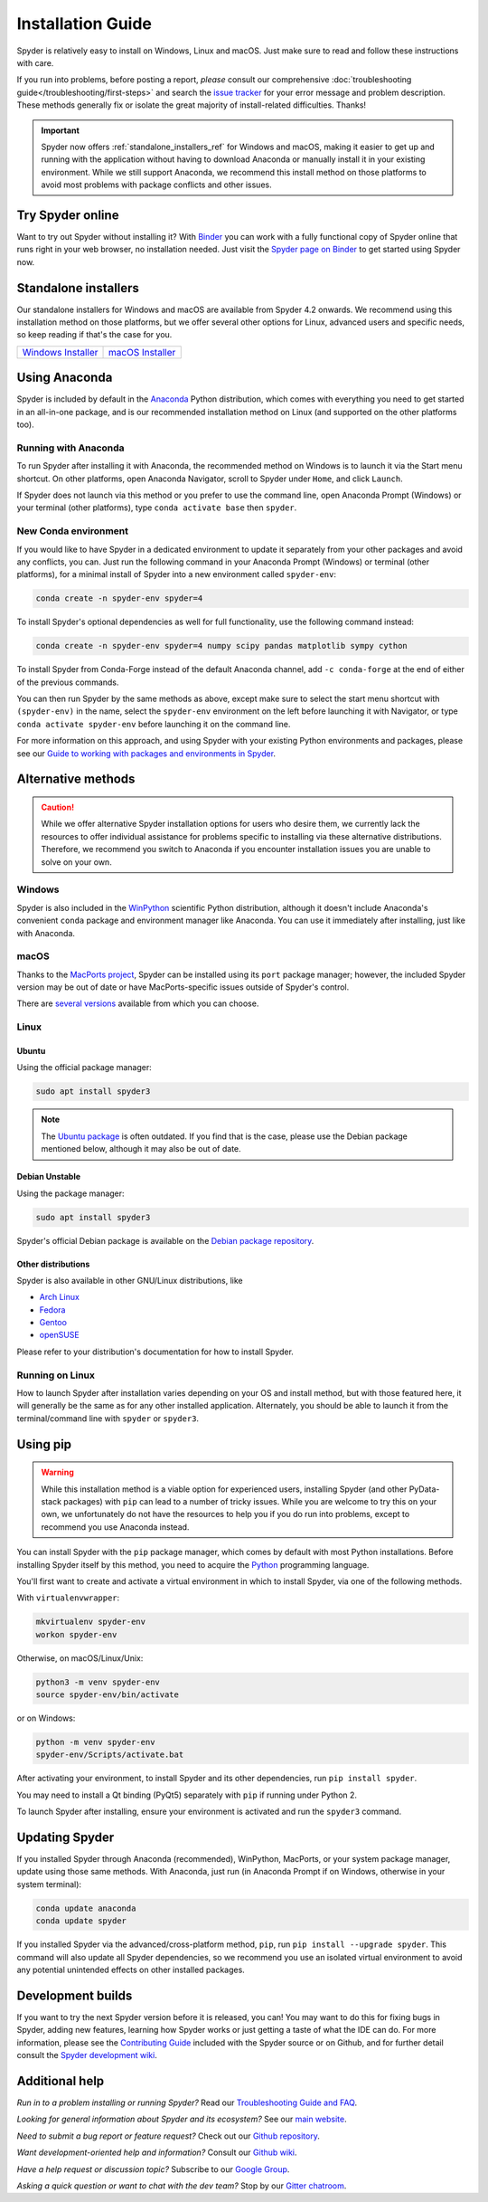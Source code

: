 ##################
Installation Guide
##################

Spyder is relatively easy to install on Windows, Linux and macOS.
Just make sure to read and follow these instructions with care.

If you run into problems, before posting a report, *please* consult our comprehensive :doc:`troubleshooting guide</troubleshooting/first-steps>` and search the `issue tracker`_ for your error message and problem description.
These methods generally fix or isolate the great majority of install-related difficulties.
Thanks!

.. _issue tracker: https://github.com/spyder-ide/spyder/issues

.. important::

   Spyder now offers :ref:`standalone_installers_ref` for Windows and macOS, making it easier to get up and running with the application without having to download Anaconda or manually install it in your existing environment.
   While we still support Anaconda, we recommend this install method on those platforms to avoid most problems with package conflicts and other issues.



=================
Try Spyder online
=================

Want to try out Spyder without installing it?
With `Binder`_ you can work with a fully functional copy of Spyder online that runs right in your web browser, no installation needed.
Just visit the `Spyder page on Binder`_ to get started using Spyder now.

.. _Binder: https://mybinder.org/
.. _Spyder page on Binder: https://mybinder.org/v2/gh/spyder-ide/spyder/5.x?urlpath=/desktop

.. image:: /images/installation/installation-spyder-binder.png
   :alt: Spyder running on Binder



.. _standalone_installers_ref:

=====================
Standalone installers
=====================

Our standalone installers for Windows and macOS are available from Spyder 4.2 onwards.
We recommend using this installation method on those platforms, but we offer several other options for Linux, advanced users and specific needs, so keep reading if that's the case for you.

.. rst-class:: installer-table

.. table::

   ========================================== ==========================================
   `Windows Installer`_                       `macOS Installer`_
   ========================================== ==========================================

.. _Windows Installer: https://github.com/spyder-ide/spyder/releases/latest/download/Spyder_64bit_full.exe
.. _macOS Installer: https://github.com/spyder-ide/spyder/releases/latest/download/Spyder.dmg



==============
Using Anaconda
==============

Spyder is included by default in the `Anaconda`_ Python distribution, which comes with everything you need to get started in an all-in-one package, and is our recommended installation method on Linux (and supported on the other platforms too).

.. _Anaconda: https://www.anaconda.com/products/individual


Running with Anaconda
~~~~~~~~~~~~~~~~~~~~~

To run Spyder after installing it with Anaconda, the recommended method on Windows is to launch it via the Start menu shortcut.
On other platforms, open Anaconda Navigator, scroll to Spyder under ``Home``, and click ``Launch``.

.. image:: /images/installation/installation-anaconda-navigator.png
   :alt: Anaconda Navigator showing Spyder

If Spyder does not launch via this method or you prefer to use the command line, open Anaconda Prompt (Windows) or your terminal (other platforms), type ``conda activate base`` then ``spyder``.


New Conda environment
~~~~~~~~~~~~~~~~~~~~~

If you would like to have Spyder in a dedicated environment to update it separately from your other packages and avoid any conflicts, you can.
Just run the following command in your Anaconda Prompt (Windows) or terminal (other platforms), for a minimal install of Spyder into a new environment called ``spyder-env``:

.. code-block:: bash

   conda create -n spyder-env spyder=4

To install Spyder's optional dependencies as well for full functionality, use the following command instead:

.. code-block:: bash

   conda create -n spyder-env spyder=4 numpy scipy pandas matplotlib sympy cython

To install Spyder from Conda-Forge instead of the default Anaconda channel, add ``-c conda-forge`` at the end of either of the previous commands.

You can then run Spyder by the same methods as above, except make sure to select the start menu shortcut with ``(spyder-env)`` in the name, select the ``spyder-env`` environment on the left before launching it with Navigator, or type ``conda activate spyder-env`` before launching it on the command line.

.. image:: /images/installation/installation-conda-install.gif
   :alt: Running Spyder installation with conda

For more information on this approach, and using Spyder with your existing Python environments and packages, please see our `Guide to working with packages and environments in Spyder`_.

.. _Guide to working with packages and environments in Spyder: https://github.com/spyder-ide/spyder/wiki/Working-with-packages-and-environments-in-Spyder



===================
Alternative methods
===================

.. caution::

   While we offer alternative Spyder installation options for users who desire them, we currently lack the resources to offer individual assistance for problems specific to installing via these alternative distributions.
   Therefore, we recommend you switch to Anaconda if you encounter installation issues you are unable to solve on your own.


Windows
~~~~~~~

Spyder is also included in the `WinPython`_ scientific Python distribution, although it doesn't include Anaconda's convenient ``conda`` package and environment manager like Anaconda.
You can use it immediately after installing, just like with Anaconda.

.. _WinPython: https://winpython.github.io/


macOS
~~~~~

Thanks to the `MacPorts project`_, Spyder can be installed using its ``port`` package manager; however, the included Spyder version may be out of date or have MacPorts-specific issues outside of Spyder's control.

.. _MacPorts project: https://www.macports.org/

There are `several versions`_ available from which you can choose.

.. _several versions: https://ports.macports.org/?search=spyder&search_by=name


Linux
~~~~~

Ubuntu
------

Using the official package manager:

.. code-block:: bash

   sudo apt install spyder3

.. note::

   The `Ubuntu package`_ is often outdated.
   If you find that is the case, please use the Debian package mentioned below, although it may also be out of date.

.. _Ubuntu package: https://packages.ubuntu.com/search?keywords=spyder3


Debian Unstable
---------------

Using the package manager:

.. code-block:: bash

   sudo apt install spyder3

Spyder's official Debian package is available on the `Debian package repository`_.

.. _Debian package repository: https://packages.debian.org/unstable/spyder3


Other distributions
-------------------

Spyder is also available in other GNU/Linux distributions, like

* `Arch Linux`_
* `Fedora`_
* `Gentoo`_
* `openSUSE`_

.. _Arch Linux: https://aur.archlinux.org/packages/spyder-git/
.. _Fedora: https://fedoraproject.org/wiki/Spyder
.. _Gentoo: https://packages.gentoo.org/packages/dev-python/spyder
.. _openSUSE: https://software.opensuse.org/package/spyder

Please refer to your distribution's documentation for how to install Spyder.


Running on Linux
~~~~~~~~~~~~~~~~

How to launch Spyder after installation varies depending on your OS and install method, but with those featured here, it will generally be the same as for any other installed application.
Alternately, you should be able to launch it from the terminal/command line with ``spyder`` or ``spyder3``.



=========
Using pip
=========

.. warning::

   While this installation method is a viable option for experienced users, installing Spyder (and other PyData-stack packages) with ``pip`` can lead to a number of tricky issues.
   While you are welcome to try this on your own, we unfortunately do not have the resources to help you if you do run into problems, except to recommend you use Anaconda instead.

You can install Spyder with the ``pip`` package manager, which comes by default with most Python installations.
Before installing Spyder itself by this method, you need to acquire the `Python`_ programming language.

.. _Python: https://www.python.org/

You'll first want to create and activate a virtual environment in which to install Spyder, via one of the following methods.

With ``virtualenvwrapper``:

.. code-block:: bash

   mkvirtualenv spyder-env
   workon spyder-env

Otherwise, on macOS/Linux/Unix:

.. code-block:: bash

   python3 -m venv spyder-env
   source spyder-env/bin/activate

or on Windows:

.. code-block:: bash

   python -m venv spyder-env
   spyder-env/Scripts/activate.bat

After activating your environment, to install Spyder and its other dependencies, run ``pip install spyder``.

.. image:: /images/installation/installation-pip-install.gif
   :alt: Running Spyder installation with pip

You may need to install a Qt binding (PyQt5) separately with ``pip`` if running under Python 2.

To launch Spyder after installing, ensure your environment is activated and run the ``spyder3`` command.



===============
Updating Spyder
===============

If you installed Spyder through Anaconda (recommended), WinPython, MacPorts, or your system package manager, update using those same methods.
With Anaconda, just run (in Anaconda Prompt if on Windows, otherwise in your system terminal):

.. code-block:: bash

   conda update anaconda
   conda update spyder

If you installed Spyder via the advanced/cross-platform method, ``pip``, run ``pip install --upgrade spyder``.
This command will also update all Spyder dependencies, so we recommend you use an isolated virtual environment to avoid any potential unintended effects on other installed packages.



==================
Development builds
==================

If you want to try the next Spyder version before it is released, you can!
You may want to do this for fixing bugs in Spyder, adding new features, learning how Spyder works or just getting a taste of what the IDE can do.
For more information, please see the `Contributing Guide`_ included with the Spyder source or on Github, and for further detail consult the `Spyder development wiki`_.

.. _Contributing Guide: https://github.com/spyder-ide/spyder/blob/master/CONTRIBUTING.md
.. _Spyder development wiki: https://github.com/spyder-ide/spyder/wiki



.. rst-class:: blue-32px

===============
Additional help
===============

.. rst-class:: fasb fa-first-aid

*Run in to a problem installing or running Spyder?* Read our `Troubleshooting Guide and FAQ`_.

.. rst-class:: fasb fa-globe

*Looking for general information about Spyder and its ecosystem?* See our `main website`_.

.. rst-class:: fasb fa-bug

*Need to submit a bug report or feature request?* Check out our `Github repository`_.

.. rst-class:: fasb fa-code

*Want development-oriented help and information?* Consult our `Github wiki`_.

.. rst-class:: fasb fa-mail-bulk

*Have a help request or discussion topic?* Subscribe to our `Google Group`_.

.. rst-class:: fasb fa-comments

*Asking a quick question or want to chat with the dev team?* Stop by our `Gitter chatroom`_.

.. _Troubleshooting Guide and FAQ: https://github.com/spyder-ide/spyder/wiki/Troubleshooting-Guide-and-FAQ
.. _main website: https://www.spyder-ide.org/
.. _Github repository: https://github.com/spyder-ide/spyder/
.. _Github wiki: https://github.com/spyder-ide/spyder/wiki
.. _Google Group: https://groups.google.com/group/spyderlib
.. _Gitter chatroom: https://gitter.im/spyder-ide/public

